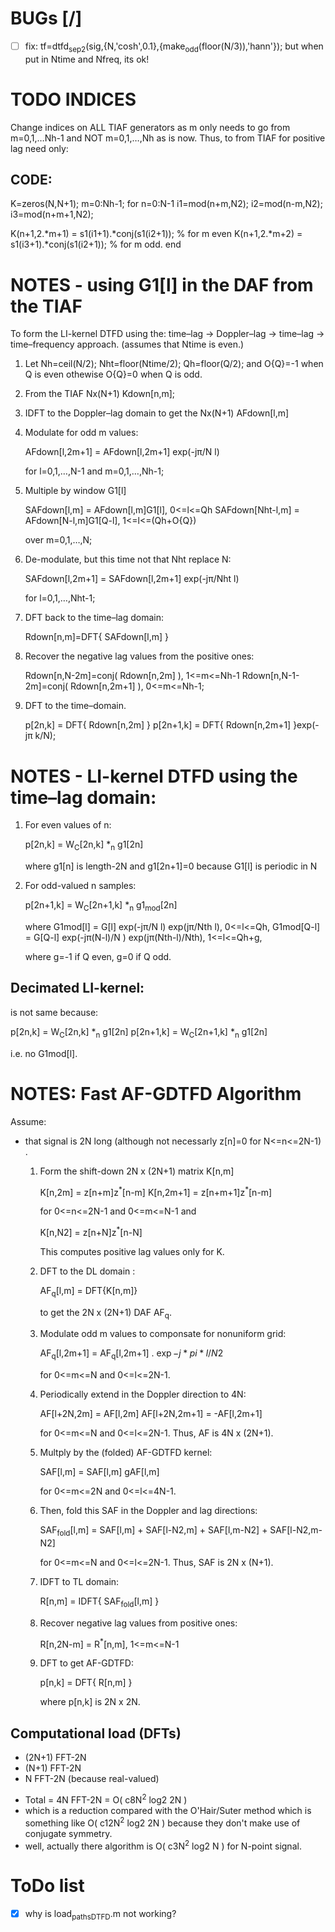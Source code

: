 # (flyspell-mode nil)

* BUGs [/]
  + [ ] fix: tf=dtfd_sep2(sig,{N,'cosh',0.1},{make_odd(floor(N/3)),'hann'});
    but when put in Ntime and Nfreq, its ok!

* TODO INDICES
  Change indices on ALL TIAF generators as m only needs to go from m=0,1,...Nh-1 and NOT
  m=0,1,...,Nh as is now.  Thus, to from TIAF for positive lag need only:
** CODE:
   K=zeros(N,N+1);
   m=0:Nh-1; 
   for n=0:N-1
      i1=mod(n+m,N2); i2=mod(n-m,N2); i3=mod(n+m+1,N2); 
   
      K(n+1,2.*m+1) = s1(i1+1).*conj(s1(i2+1));  % for m even
      K(n+1,2.*m+2) = s1(i3+1).*conj(s1(i2+1));  % for m odd.
   end


* NOTES - using G1[l] in the DAF from the TIAF
  To form the LI-kernel DTFD using the:
  time--lag -> Doppler--lag -> time--lag ->  time--frequency 
  approach. (assumes that Ntime is even.)

  1. Let Nh=ceil(N/2); Nht=floor(Ntime/2); Qh=floor(Q/2); and O{Q}=-1 when Q is even
     othewise O{Q}=0 when Q is odd.
  2. From the TIAF Nx(N+1) Kdown[n,m];
  3. IDFT to the Doppler--lag domain to get the Nx(N+1) AFdown[l,m]
  4. Modulate for odd m values:

     AFdown[l,2m+1] = AFdown[l,2m+1] exp(-j\pi/N l)

     for l=0,1,...,N-1 and m=0,1,...,Nh-1;
  5. Multiple by window G1[l]

     SAFdown[l,m] = AFdown[l,m]G1[l],           0<=l<=Qh
     SAFdown[Nht-l,m] = AFdown[N-l,m]G1[Q-l],   1<=l<=(Qh+O{Q})

     over m=0,1,...,N;
  6. De-modulate, but this time not that Nht replace N:
     
     SAFdown[l,2m+1] = SAFdown[l,2m+1] exp(-j\pi/Nht l)
     
     for l=0,1,...,Nht-1;
  7. DFT back to the time--lag domain:

     Rdown[n,m]=DFT{ SAFdown[l,m] }

  8. Recover the negative lag values from the positive ones:
     
     Rdown[n,N-2m]=conj( Rdown[n,2m] ),        1<=m<=Nh-1
     Rdown[n,N-1-2m]=conj( Rdown[n,2m+1] ),    0<=m<=Nh-1;

  9. DFT to the time--domain.

     p[2n,k] = DFT{ Rdown[n,2m] }
     p[2n+1,k] = DFT{ Rdown[n,2m+1] }exp(-j\pi k/N);

* NOTES - LI-kernel DTFD using the time--lag domain:
  1. For even values of n:

     p[2n,k] = W_C[2n,k] *_n g1[2n]

     where g1[n] is length-2N and g1[2n+1]=0 because G1[l] is periodic in N
  2. For odd-valued n samples:

     p[2n+1,k] = W_C[2n+1,k] *_n g1_mod[2n]

     where 
     G1mod[l] = G[l] exp(-j\pi/N l) exp(j\pi/Nth l),   0<=l<=Qh,
     G1mod[Q-l] = G[Q-l] exp(-j\pi(N-l)/N ) exp(j\pi(Nth-l)/Nth),   1<=l<=Qh+g,

     where g=-1 if Q even, g=0 if Q odd.

** Decimated LI-kernel:
   is not same because:

   p[2n,k] = W_C[2n,k] *_n g1[2n]
   p[2n+1,k] = W_C[2n+1,k] *_n g1[2n]

   i.e. no G1mod[l].



* NOTES: Fast  AF-GDTFD Algorithm
Assume:
- that signal is 2N long (although not necessarly z[n]=0 for N<=n<=2N-1) .

  1. Form the shift-down 2N x (2N+1) matrix K[n,m] 
     
     K[n,2m] = z[n+m]z^*[n-m]
     K[n,2m+1] = z[n+m+1]z^*[n-m]
     
     for 0<=n<=2N-1 and 0<=m<=N-1 and
     
     K[n,N2] = z[n+N]z^*[n-N]

     This computes positive lag values only for K.
     
  2. DFT to the DL domain :
     
     AF_q[l,m] = DFT{K[n,m]}

     to get the 2N x (2N+1) DAF AF_q.

  3. Modulate odd m values to componsate for nonuniform grid:
     
     AF_q[l,2m+1] = AF_q[l,2m+1] . \exp{-j*pi*l/N2}

     for 0<=m<=N and 0<=l<=2N-1.

  4. Periodically extend in the Doppler direction to 4N:
     
     AF[l+2N,2m] = AF[l,2m]   
     AF[l+2N,2m+1] = -AF[l,2m+1]   
     
     for 0<=m<=N and 0<=l<=2N-1.  Thus, AF is 4N x (2N+1).

  5. Multply by the (folded) AF-GDTFD kernel:
     
     SAF[l,m] = SAF[l,m] gAF[l,m]

     for 0<=m<=2N and 0<=l<=4N-1.

  6. Then, fold this SAF in the Doppler and lag directions:

     SAF_fold[l,m] = SAF[l,m] + SAF[l-N2,m] + 
                     SAF[l,m-N2] + SAF[l-N2,m-N2]

     for 0<=m<=N and 0<=l<=2N-1.   Thus, SAF is 2N x (N+1).

  7. IDFT to TL domain:

     R[n,m] = IDFT{ SAF_fold[l,m] }

  8. Recover negative lag values from positive ones:

     R[n,2N-m] = R^*[n,m],  1<=m<=N-1

  9. DFT to get AF-GDTFD:
     
     p[n,k] = DFT{ R[n,m] }
    
     where p[n,k] is 2N x 2N.


** Computational load (DFTs)
   + (2N+1) FFT-2N
   + (N+1) FFT-2N
   + N FFT-2N (because real-valued)

   
   + Total = 4N FFT-2N =  O( c8N^2 log2 2N )
   + which is a reduction compared with the O'Hair/Suter method which is something like 
      O( c12N^2 log2 2N ) because they don't make use of conjugate symmetry. 
   + well, actually there algorithm is O( c3N^2 log2 N ) for N-point signal.
      
      
      
      


* ToDo list 
  + [X] why is load_paths_DTFD.m not working?

